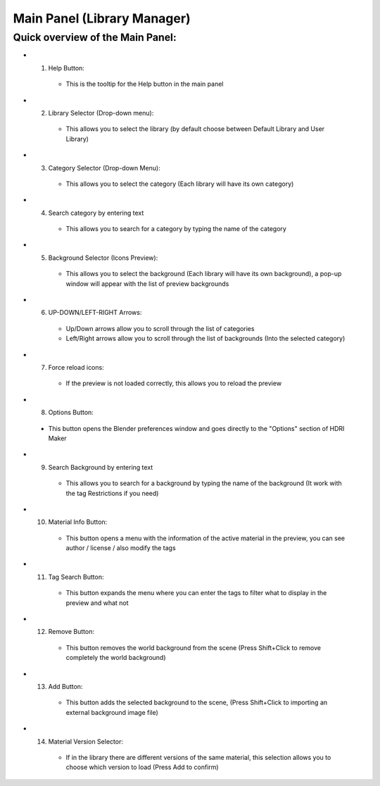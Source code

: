 Main Panel (Library Manager)
============================

Quick overview of the Main Panel:
-------------------------------------

.. image:: _static/_images/main_panel/main_panel_legend.png
    :width: 800
    :alt: Main Panel

.. enumerate:

* 1. Help Button:

   * This is the tooltip for the Help button in the main panel

* 2. Library Selector (Drop-down menu):

   - This allows you to select the library (by default choose between Default Library and User Library)

* 3. Category Selector (Drop-down Menu):

   - This allows you to select the category (Each library will have its own category)

* 4. Search category by entering text

   - This allows you to search for a category by typing the name of the category


.. image:: _static/_images/main_panel/search_category_dropdown.png
    :width: 400
    :align: center
    :alt: Main Panel

* 5. Background Selector (Icons Preview):

   - This allows you to select the background (Each library will have its own background), a pop-up window will appear with the list of preview backgrounds

.. image:: _static/_images/main_panel/preview_icons_popup.png
    :width: 400
    :align: center
    :alt: Main Panel


* 6. UP-DOWN/LEFT-RIGHT Arrows:

   - Up/Down arrows allow you to scroll through the list of categories
   - Left/Right arrows allow you to scroll through the list of backgrounds (Into the selected category)

* 7. Force reload icons:

   - If the preview is not loaded correctly, this allows you to reload the preview

* 8. Options Button:

 - This button opens the Blender preferences window and goes directly to the "Options" section of HDRI Maker

* 9. Search Background by entering text

   - This allows you to search for a background by typing the name of the background (It work with the tag Restrictions if you need)

* 10. Material Info Button:

   - This button opens a menu with the information of the active material in the preview, you can see author / license / also modify the tags

* 11. Tag Search Button:

   - This button expands the menu where you can enter the tags to filter what to display in the preview and what not


.. image:: _static/_images/main_panel/tag_search.png
    :width: 300
    :align: center
    :alt: Main Panel

* 12. Remove Button:

   - This button removes the world background from the scene (Press Shift+Click to remove completely the world background)

* 13. Add Button:

   - This button adds the selected background to the scene, (Press Shift+Click to importing an external background image file)

* 14. Material Version Selector:

    - If in the library there are different versions of the same material, this selection allows you to choose which version to load (Press Add to confirm)

